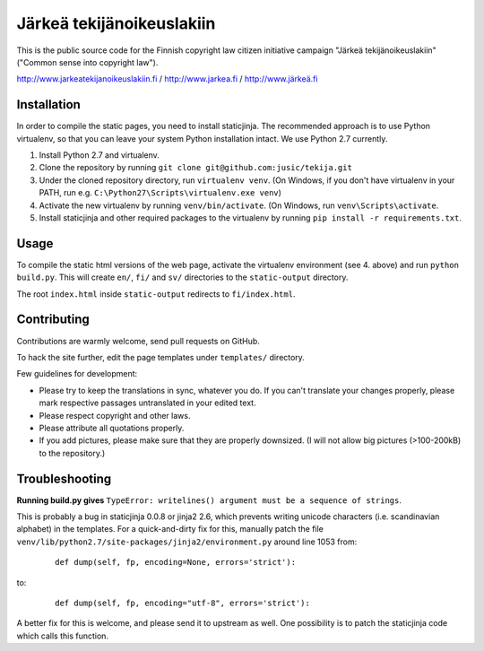 .. you can compile a version of this text using rst2html.py, see docutils.sf.net
.. $ rst2html.py README.rst > README.html

Järkeä tekijänoikeuslakiin
==========================

This is the public source code for the Finnish copyright law 
citizen initiative campaign "Järkeä tekijänoikeuslakiin" ("Common sense into
copyright law").

http://www.jarkeatekijanoikeuslakiin.fi / http://www.jarkea.fi / `http://www.järkeä.fi`_

.. _`http://www.järkeä.fi` : http://www.järkeä.fi


Installation
------------

In order to compile the static pages, you need to install staticjinja.
The recommended approach is to use Python virtualenv, so that you can 
leave your system Python installation intact. We use Python 2.7 currently.

#. Install Python 2.7 and virtualenv.
#. Clone the repository by running ``git clone git@github.com:jusic/tekija.git``
#. Under the cloned repository directory, run ``virtualenv venv``. (On Windows, if you don't have virtualenv in your PATH, run e.g. ``C:\Python27\Scripts\virtualenv.exe venv``)
#. Activate the new virtualenv by running ``venv/bin/activate``. (On Windows, run ``venv\Scripts\activate``.
#. Install staticjinja and other required packages to the virtualenv by running ``pip install -r requirements.txt``.


Usage
-----

To compile the static html versions of the web page, activate the 
virtualenv environment (see 4. above) and run ``python build.py``. 
This will create ``en/``, ``fi/`` and ``sv/`` directories to the 
``static-output`` directory.

The root ``index.html`` inside ``static-output`` redirects to ``fi/index.html``.


Contributing
------------

Contributions are warmly welcome, send pull requests on GitHub. 

To hack the site further, edit the page templates under ``templates/`` 
directory. 


Few guidelines for development:

- Please try to keep the translations in sync, whatever you do. 
  If you can't translate your changes properly, please mark respective 
  passages untranslated in your edited text.

- Please respect copyright and other laws. 

- Please attribute all quotations properly. 

- If you add pictures, please make sure that they are properly downsized.
  (I will not allow big pictures (>100-200kB) to the repository.)


Troubleshooting
---------------

**Running build.py gives** 
``TypeError: writelines() argument must be a sequence of strings``.

This is probably a bug in staticjinja 0.0.8 or jinja2 2.6, which prevents 
writing unicode characters (i.e. scandinavian alphabet) in the templates. 
For a quick-and-dirty fix for this, manually patch the file
``venv/lib/python2.7/site-packages/jinja2/environment.py`` around line 1053
from:

 :: 
  
  def dump(self, fp, encoding=None, errors='strict'):

to:

 ::

  def dump(self, fp, encoding="utf-8", errors='strict'):

A better fix for this is welcome, and please send it to upstream as well. 
One possibility is to patch the staticjinja code which calls this function.



